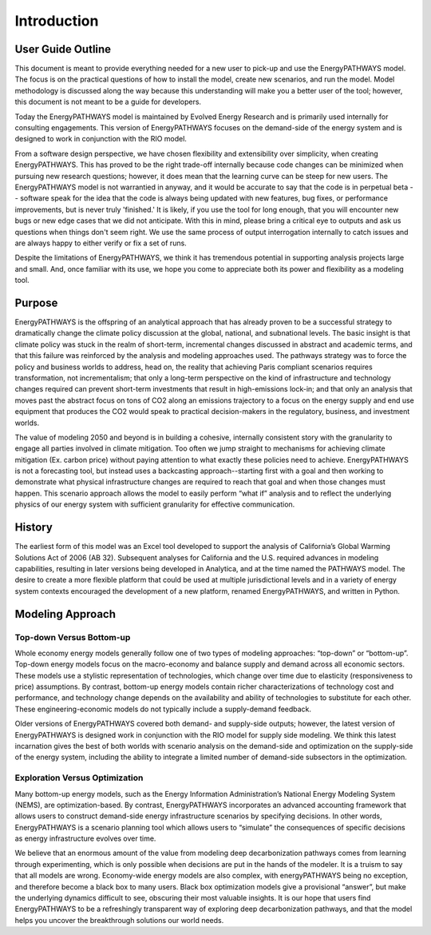 ============
Introduction
============

User Guide Outline
==================
This document is meant to provide everything needed for a new user to pick-up and use the EnergyPATHWAYS model. The focus is on the practical questions of how to install the model, create new scenarios, and run the model. Model methodology is discussed along the way because this understanding will make you a better user of the tool; however, this document is not meant to be a guide for developers.

Today the EnergyPATHWAYS model is maintained by Evolved Energy Research and is primarily used internally for consulting engagements. This version of EnergyPATHWAYS focuses on the demand-side of the energy system and is designed to work in conjunction with the RIO model.

From a software design perspective, we have chosen flexibility and extensibility over simplicity, when creating EnergyPATHWAYS. This has proved to be the right trade-off internally because code changes can be minimized when pursuing new research questions; however, it does mean that the learning curve can be steep for new users. The EnergyPATHWAYS model is not warrantied in anyway, and it would be accurate to say that the code is in perpetual beta -- software speak for the idea that the code is always being updated with new features, bug fixes, or performance improvements, but is never truly 'finished.' It is likely, if you use the tool for long enough, that you will encounter new bugs or new edge cases that we did not anticipate. With this in mind, please bring a critical eye to outputs and ask us questions when things don't seem right. We use the same process of output interrogation internally to catch issues and are always happy to either verify or fix a set of runs.

Despite the limitations of EnergyPATHWAYS, we think it has tremendous potential in supporting analysis projects large and small. And, once familiar with its use, we hope you come to appreciate both its power and flexibility as a modeling tool.

Purpose
=======

EnergyPATHWAYS is the offspring of an analytical approach that has already proven to be a successful strategy to dramatically change the climate policy discussion at the global, national, and subnational levels. The basic insight is that climate policy was stuck in the realm of short-term, incremental changes discussed in abstract and academic terms, and that this failure was reinforced by the analysis and modeling approaches used. The pathways strategy was to force the policy and business worlds to address, head on, the reality that achieving Paris compliant scenarios requires transformation, not incrementalism; that only a long-term perspective on the kind of infrastructure and technology changes required can prevent short-term investments that result in high-emissions lock-in; and that only an analysis that moves past the abstract focus on tons of CO2 along an emissions trajectory to a focus on the energy supply and end use equipment that produces the CO2 would speak to practical decision-makers in the regulatory, business, and investment worlds.

The value of modeling 2050 and beyond is in building a cohesive, internally consistent story with the granularity to engage all parties involved in climate mitigation. Too often we jump straight to mechanisms for achieving climate mitigation (Ex. carbon price) without paying attention to what exactly these policies need to achieve. EnergyPATHWAYS is not a forecasting tool, but instead uses a backcasting approach--starting first with a goal and then working to demonstrate what physical infrastructure changes are required to reach that goal and when those changes must happen. This scenario approach allows the model to easily perform “what if” analysis and to reflect the underlying physics of our energy system with sufficient granularity for effective communication.

History
==========

The earliest form of this model was an Excel tool developed to support the analysis of California’s Global Warming Solutions Act of 2006 (AB 32). Subsequent analyses for California and the U.S. required advances in modeling capabilities, resulting in later versions being developed in Analytica, and at the time named the PATHWAYS model. The desire to create a more flexible platform that could be used at multiple jurisdictional levels and in a variety of energy system contexts encouraged the development of a new platform, renamed EnergyPATHWAYS, and written in Python.

Modeling Approach
=================

Top-down Versus Bottom-up
-------------------------

Whole economy energy models generally follow one of two types of modeling approaches: “top-down” or “bottom-up”. Top-down energy models focus on the macro-economy and balance supply and demand across all economic sectors. These models use a stylistic representation of technologies, which change over time due to elasticity (responsiveness to price) assumptions. By contrast, bottom-up energy models contain richer characterizations of technology cost and performance, and technology change depends on the availability and ability of technologies to substitute for each other. These engineering-economic models do not typically include a supply-demand feedback.

Older versions of EnergyPATHWAYS covered both demand- and supply-side outputs; however, the latest version of EnergyPATHWAYS is designed work in conjunction with the RIO model for supply side modeling. We think this latest incarnation gives the best of both worlds with scenario analysis on the demand-side and optimization on the supply-side of the energy system, including the ability to integrate a limited number of demand-side subsectors in the optimization.

Exploration Versus Optimization
-------------------------------

Many bottom-up energy models, such as the Energy Information Administration’s National Energy Modeling System (NEMS), are optimization-based. By contrast, EnergyPATHWAYS incorporates an advanced accounting framework that allows users to construct demand-side energy infrastructure scenarios by specifying decisions. In other words, EnergyPATHWAYS is a scenario planning tool which allows users to “simulate” the consequences of specific decisions as energy infrastructure evolves over time.

We believe that an enormous amount of the value from modeling deep decarbonization pathways comes from learning through experimenting, which is only possible when decisions are put in the hands of the modeler. It is a truism to say that all models are wrong. Economy-wide energy models are also complex, with energyPATHWAYS being no exception, and therefore become a black box to many users. Black box optimization models give a provisional “answer”, but make the underlying dynamics difficult to see, obscuring their most valuable insights. It is our hope that users find EnergyPATHWAYS to be a refreshingly transparent way of exploring deep decarbonization pathways, and that the model helps you uncover the breakthrough solutions our world needs.
